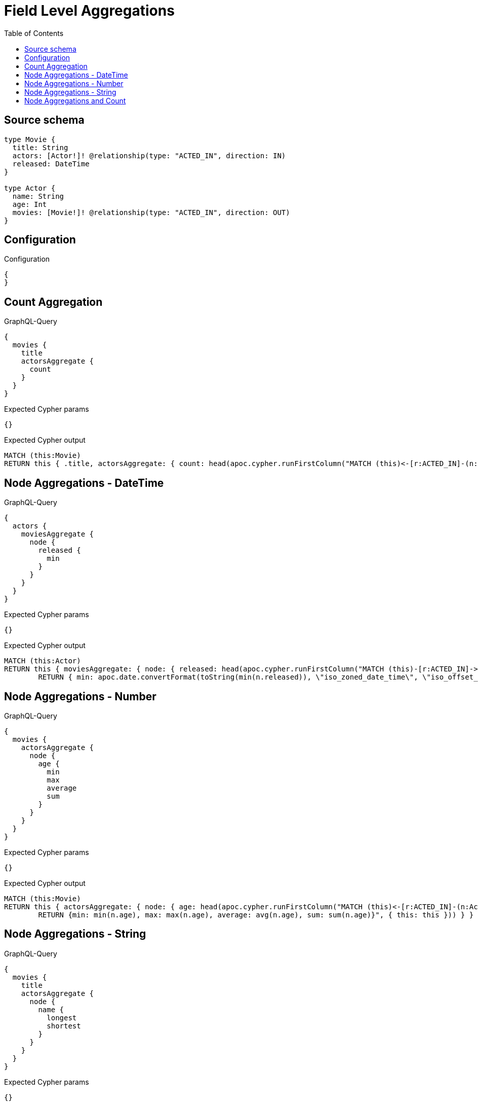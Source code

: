 :toc:

= Field Level Aggregations

== Source schema

[source,graphql,schema=true]
----
type Movie {
  title: String
  actors: [Actor!]! @relationship(type: "ACTED_IN", direction: IN)
  released: DateTime
}

type Actor {
  name: String
  age: Int
  movies: [Movie!]! @relationship(type: "ACTED_IN", direction: OUT)
}
----

== Configuration

.Configuration
[source,json,schema-config=true]
----
{
}
----
== Count Aggregation

.GraphQL-Query
[source,graphql]
----
{
  movies {
    title
    actorsAggregate {
      count
    }
  }
}
----

.Expected Cypher params
[source,json]
----
{}
----

.Expected Cypher output
[source,cypher]
----
MATCH (this:Movie)
RETURN this { .title, actorsAggregate: { count: head(apoc.cypher.runFirstColumn("MATCH (this)<-[r:ACTED_IN]-(n:Actor)      RETURN COUNT(n)", { this: this })) } } as this
----

== Node Aggregations - DateTime

.GraphQL-Query
[source,graphql]
----
{
  actors {
    moviesAggregate {
      node {
        released {
          min
        }
      }
    }
  }
}
----

.Expected Cypher params
[source,json]
----
{}
----

.Expected Cypher output
[source,cypher]
----
MATCH (this:Actor)
RETURN this { moviesAggregate: { node: { released: head(apoc.cypher.runFirstColumn("MATCH (this)-[r:ACTED_IN]->(n:Movie)     
        RETURN { min: apoc.date.convertFormat(toString(min(n.released)), \"iso_zoned_date_time\", \"iso_offset_date_time\"), max: apoc.date.convertFormat(toString(max(n.released)), \"iso_zoned_date_time\", \"iso_offset_date_time\") }", { this: this })) } } } as this
----

== Node Aggregations - Number

.GraphQL-Query
[source,graphql]
----
{
  movies {
    actorsAggregate {
      node {
        age {
          min
          max
          average
          sum
        }
      }
    }
  }
}
----

.Expected Cypher params
[source,json]
----
{}
----

.Expected Cypher output
[source,cypher]
----
MATCH (this:Movie)
RETURN this { actorsAggregate: { node: { age: head(apoc.cypher.runFirstColumn("MATCH (this)<-[r:ACTED_IN]-(n:Actor)     
        RETURN {min: min(n.age), max: max(n.age), average: avg(n.age), sum: sum(n.age)}", { this: this })) } } } as this
----

== Node Aggregations - String

.GraphQL-Query
[source,graphql]
----
{
  movies {
    title
    actorsAggregate {
      node {
        name {
          longest
          shortest
        }
      }
    }
  }
}
----

.Expected Cypher params
[source,json]
----
{}
----

.Expected Cypher output
[source,cypher]
----
MATCH (this:Movie)
RETURN this { .title, actorsAggregate: { node: { name: head(apoc.cypher.runFirstColumn("MATCH (this)<-[r:ACTED_IN]-(n:Actor)     
        WITH n as n
        ORDER BY size(n.name) DESC
        WITH collect(n.name) as list
        RETURN {longest: head(list), shortest: last(list)}", { this: this })) } } } as this
----

== Node Aggregations and Count

.GraphQL-Query
[source,graphql]
----
{
  movies {
    actorsAggregate {
      count
      node {
        name {
          longest
          shortest
        }
      }
    }
  }
}
----

.Expected Cypher params
[source,json]
----
{}
----

.Expected Cypher output
[source,cypher]
----
MATCH (this:Movie)
RETURN this { actorsAggregate: { count: head(apoc.cypher.runFirstColumn("MATCH (this)<-[r:ACTED_IN]-(n:Actor)      RETURN COUNT(n)", { this: this })), node: { name: head(apoc.cypher.runFirstColumn("MATCH (this)<-[r:ACTED_IN]-(n:Actor)     
        WITH n as n
        ORDER BY size(n.name) DESC
        WITH collect(n.name) as list
        RETURN {longest: head(list), shortest: last(list)}", { this: this })) } } } as this
----

